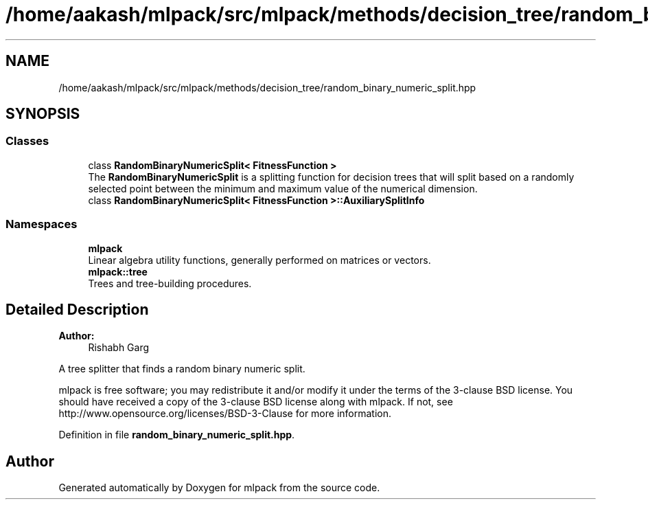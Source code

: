 .TH "/home/aakash/mlpack/src/mlpack/methods/decision_tree/random_binary_numeric_split.hpp" 3 "Thu Jun 24 2021" "Version 3.4.2" "mlpack" \" -*- nroff -*-
.ad l
.nh
.SH NAME
/home/aakash/mlpack/src/mlpack/methods/decision_tree/random_binary_numeric_split.hpp
.SH SYNOPSIS
.br
.PP
.SS "Classes"

.in +1c
.ti -1c
.RI "class \fBRandomBinaryNumericSplit< FitnessFunction >\fP"
.br
.RI "The \fBRandomBinaryNumericSplit\fP is a splitting function for decision trees that will split based on a randomly selected point between the minimum and maximum value of the numerical dimension\&. "
.ti -1c
.RI "class \fBRandomBinaryNumericSplit< FitnessFunction >::AuxiliarySplitInfo\fP"
.br
.in -1c
.SS "Namespaces"

.in +1c
.ti -1c
.RI " \fBmlpack\fP"
.br
.RI "Linear algebra utility functions, generally performed on matrices or vectors\&. "
.ti -1c
.RI " \fBmlpack::tree\fP"
.br
.RI "Trees and tree-building procedures\&. "
.in -1c
.SH "Detailed Description"
.PP 

.PP
\fBAuthor:\fP
.RS 4
Rishabh Garg
.RE
.PP
A tree splitter that finds a random binary numeric split\&.
.PP
mlpack is free software; you may redistribute it and/or modify it under the terms of the 3-clause BSD license\&. You should have received a copy of the 3-clause BSD license along with mlpack\&. If not, see http://www.opensource.org/licenses/BSD-3-Clause for more information\&. 
.PP
Definition in file \fBrandom_binary_numeric_split\&.hpp\fP\&.
.SH "Author"
.PP 
Generated automatically by Doxygen for mlpack from the source code\&.
